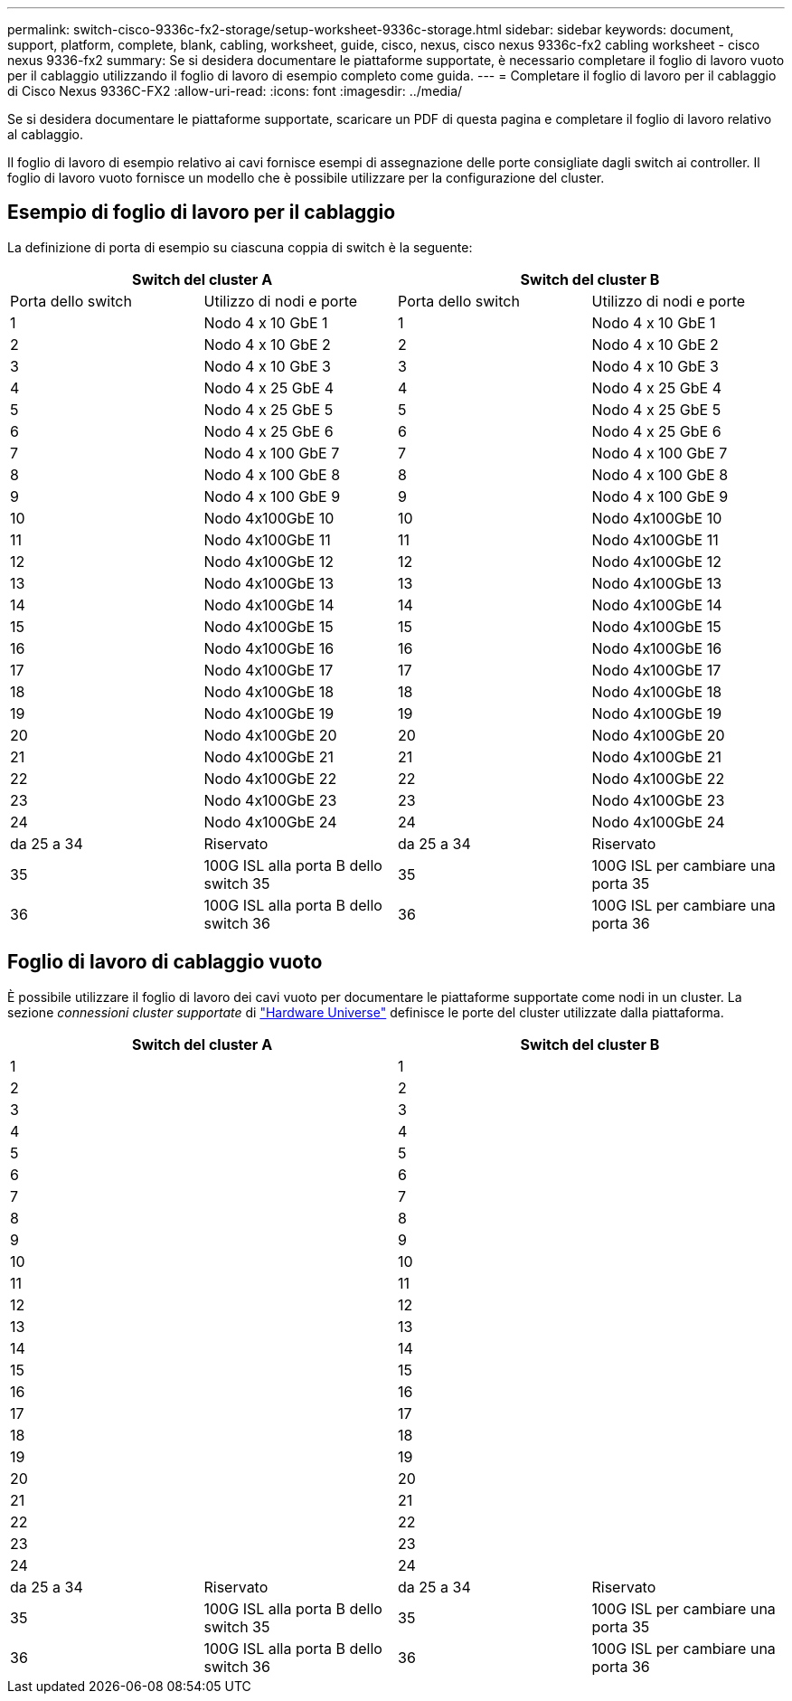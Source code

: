 ---
permalink: switch-cisco-9336c-fx2-storage/setup-worksheet-9336c-storage.html 
sidebar: sidebar 
keywords: document, support, platform, complete, blank, cabling, worksheet, guide, cisco, nexus, cisco nexus 9336c-fx2 cabling worksheet - cisco nexus 9336-fx2 
summary: Se si desidera documentare le piattaforme supportate, è necessario completare il foglio di lavoro vuoto per il cablaggio utilizzando il foglio di lavoro di esempio completo come guida. 
---
= Completare il foglio di lavoro per il cablaggio di Cisco Nexus 9336C-FX2
:allow-uri-read: 
:icons: font
:imagesdir: ../media/


[role="lead"]
Se si desidera documentare le piattaforme supportate, scaricare un PDF di questa pagina e completare il foglio di lavoro relativo al cablaggio.

Il foglio di lavoro di esempio relativo ai cavi fornisce esempi di assegnazione delle porte consigliate dagli switch ai controller. Il foglio di lavoro vuoto fornisce un modello che è possibile utilizzare per la configurazione del cluster.



== Esempio di foglio di lavoro per il cablaggio

La definizione di porta di esempio su ciascuna coppia di switch è la seguente:

[cols="1, 1, 1, 1"]
|===
2+| Switch del cluster A 2+| Switch del cluster B 


| Porta dello switch | Utilizzo di nodi e porte | Porta dello switch | Utilizzo di nodi e porte 


 a| 
1
 a| 
Nodo 4 x 10 GbE 1
 a| 
1
 a| 
Nodo 4 x 10 GbE 1



 a| 
2
 a| 
Nodo 4 x 10 GbE 2
 a| 
2
 a| 
Nodo 4 x 10 GbE 2



 a| 
3
 a| 
Nodo 4 x 10 GbE 3
 a| 
3
 a| 
Nodo 4 x 10 GbE 3



 a| 
4
 a| 
Nodo 4 x 25 GbE 4
 a| 
4
 a| 
Nodo 4 x 25 GbE 4



 a| 
5
 a| 
Nodo 4 x 25 GbE 5
 a| 
5
 a| 
Nodo 4 x 25 GbE 5



 a| 
6
 a| 
Nodo 4 x 25 GbE 6
 a| 
6
 a| 
Nodo 4 x 25 GbE 6



 a| 
7
 a| 
Nodo 4 x 100 GbE 7
 a| 
7
 a| 
Nodo 4 x 100 GbE 7



 a| 
8
 a| 
Nodo 4 x 100 GbE 8
 a| 
8
 a| 
Nodo 4 x 100 GbE 8



 a| 
9
 a| 
Nodo 4 x 100 GbE 9
 a| 
9
 a| 
Nodo 4 x 100 GbE 9



 a| 
10
 a| 
Nodo 4x100GbE 10
 a| 
10
 a| 
Nodo 4x100GbE 10



 a| 
11
 a| 
Nodo 4x100GbE 11
 a| 
11
 a| 
Nodo 4x100GbE 11



 a| 
12
 a| 
Nodo 4x100GbE 12
 a| 
12
 a| 
Nodo 4x100GbE 12



 a| 
13
 a| 
Nodo 4x100GbE 13
 a| 
13
 a| 
Nodo 4x100GbE 13



 a| 
14
 a| 
Nodo 4x100GbE 14
 a| 
14
 a| 
Nodo 4x100GbE 14



 a| 
15
 a| 
Nodo 4x100GbE 15
 a| 
15
 a| 
Nodo 4x100GbE 15



 a| 
16
 a| 
Nodo 4x100GbE 16
 a| 
16
 a| 
Nodo 4x100GbE 16



 a| 
17
 a| 
Nodo 4x100GbE 17
 a| 
17
 a| 
Nodo 4x100GbE 17



 a| 
18
 a| 
Nodo 4x100GbE 18
 a| 
18
 a| 
Nodo 4x100GbE 18



 a| 
19
 a| 
Nodo 4x100GbE 19
 a| 
19
 a| 
Nodo 4x100GbE 19



 a| 
20
 a| 
Nodo 4x100GbE 20
 a| 
20
 a| 
Nodo 4x100GbE 20



 a| 
21
 a| 
Nodo 4x100GbE 21
 a| 
21
 a| 
Nodo 4x100GbE 21



 a| 
22
 a| 
Nodo 4x100GbE 22
 a| 
22
 a| 
Nodo 4x100GbE 22



 a| 
23
 a| 
Nodo 4x100GbE 23
 a| 
23
 a| 
Nodo 4x100GbE 23



 a| 
24
 a| 
Nodo 4x100GbE 24
 a| 
24
 a| 
Nodo 4x100GbE 24



 a| 
da 25 a 34
 a| 
Riservato
 a| 
da 25 a 34
 a| 
Riservato



 a| 
35
 a| 
100G ISL alla porta B dello switch 35
 a| 
35
 a| 
100G ISL per cambiare una porta 35



 a| 
36
 a| 
100G ISL alla porta B dello switch 36
 a| 
36
 a| 
100G ISL per cambiare una porta 36

|===


== Foglio di lavoro di cablaggio vuoto

È possibile utilizzare il foglio di lavoro dei cavi vuoto per documentare le piattaforme supportate come nodi in un cluster. La sezione _connessioni cluster supportate_ di https://hwu.netapp.com["Hardware Universe"^] definisce le porte del cluster utilizzate dalla piattaforma.

[cols="1, 1, 1, 1"]
|===
2+| Switch del cluster A 2+| Switch del cluster B 


 a| 
1
 a| 
 a| 
1
 a| 



 a| 
2
 a| 
 a| 
2
 a| 



 a| 
3
 a| 
 a| 
3
 a| 



 a| 
4
 a| 
 a| 
4
 a| 



 a| 
5
 a| 
 a| 
5
 a| 



 a| 
6
 a| 
 a| 
6
 a| 



 a| 
7
 a| 
 a| 
7
 a| 



 a| 
8
 a| 
 a| 
8
 a| 



 a| 
9
 a| 
 a| 
9
 a| 



 a| 
10
 a| 
 a| 
10
 a| 



 a| 
11
 a| 
 a| 
11
 a| 



 a| 
12
 a| 
 a| 
12
 a| 



 a| 
13
 a| 
 a| 
13
 a| 



 a| 
14
 a| 
 a| 
14
 a| 



 a| 
15
 a| 
 a| 
15
 a| 



 a| 
16
 a| 
 a| 
16
 a| 



 a| 
17
 a| 
 a| 
17
 a| 



 a| 
18
 a| 
 a| 
18
 a| 



 a| 
19
 a| 
 a| 
19
 a| 



 a| 
20
 a| 
 a| 
20
 a| 



 a| 
21
 a| 
 a| 
21
 a| 



 a| 
22
 a| 
 a| 
22
 a| 



 a| 
23
 a| 
 a| 
23
 a| 



 a| 
24
 a| 
 a| 
24
 a| 



 a| 
da 25 a 34
 a| 
Riservato
 a| 
da 25 a 34
 a| 
Riservato



 a| 
35
 a| 
100G ISL alla porta B dello switch 35
 a| 
35
 a| 
100G ISL per cambiare una porta 35



 a| 
36
 a| 
100G ISL alla porta B dello switch 36
 a| 
36
 a| 
100G ISL per cambiare una porta 36

|===